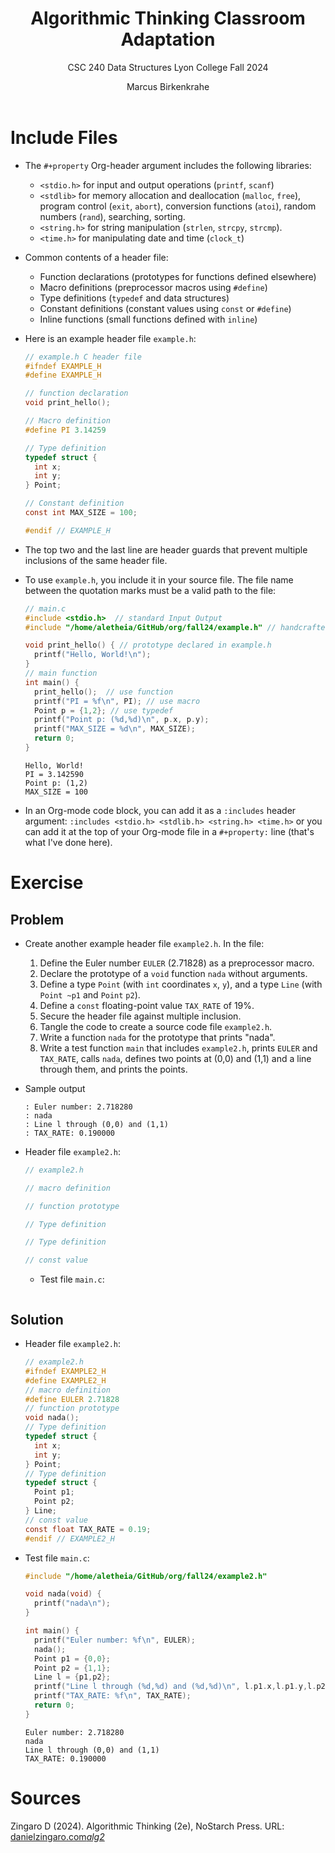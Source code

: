 #+title: Algorithmic Thinking Classroom Adaptation
#+author: Marcus Birkenkrahe
#+subtitle: CSC 240 Data Structures Lyon College Fall 2024
#+startup: overview hideblocks indent entitiespretty:
#+options: toc:nil num:nil ^:nil:
#+property: header-args:C :main yes :includes <stdio.h> <stdlib.h> <string.h> <time.h> :results output :exports both
* Include Files

- The =#+property= Org-header argument includes the following libraries:
  + =<stdio.h>= for input and output operations (=printf=, =scanf=)
  + =<stdlib>= for memory allocation and deallocation (=malloc=, =free=),
    program control (=exit=, =abort=), conversion functions (=atoi=),
    random numbers (=rand=), searching, sorting.
  + =<string.h>= for string manipulation (=strlen=, =strcpy=, =strcmp=).
  + =<time.h>= for manipulating date and time (=clock_t=)

- Common contents of a header file:
  + Function declarations (prototypes for functions defined elsewhere)
  + Macro definitions (preprocessor macros using =#define=)
  + Type definitions (=typedef= and data structures)
  + Constant definitions (constant values using =const= or =#define=)
  + Inline functions (small functions defined with =inline=)

- Here is an example header file ~example.h~:
  #+begin_src C :tangle example.h :main no :results none
    // example.h C header file
    #ifndef EXAMPLE_H
    #define EXAMPLE_H

    // function declaration
    void print_hello();

    // Macro definition
    #define PI 3.14259

    // Type definition
    typedef struct {
      int x;
      int y;
    } Point;

    // Constant definition
    const int MAX_SIZE = 100;

    #endif // EXAMPLE_H
  #+end_src

- The top two and the last line are header guards that prevent
  multiple inclusions of the same header file.

- To use ~example.h~, you include it in your source file. The file name
  between the quotation marks must be a valid path to the file:
  #+begin_src C
    // main.c
    #include <stdio.h>  // standard Input Output
    #include "/home/aletheia/GitHub/org/fall24/example.h" // handcrafted example header file

    void print_hello() { // prototype declared in example.h
      printf("Hello, World!\n");
    }
    // main function
    int main() {
      print_hello();  // use function
      printf("PI = %f\n", PI); // use macro
      Point p = {1,2}; // use typedef
      printf("Point p: (%d,%d)\n", p.x, p.y);
      printf("MAX_SIZE = %d\n", MAX_SIZE);
      return 0;
    }
  #+end_src

  #+RESULTS:
  : Hello, World!
  : PI = 3.142590
  : Point p: (1,2)
  : MAX_SIZE = 100

- In an Org-mode code block, you can add it as a =:includes= header
  argument: ~:includes <stdio.h> <stdlib.h> <string.h> <time.h>~ or you
  can add it at the top of your Org-mode file in a =#+property:= line
  (that's what I've done here).

* Exercise
** Problem
- Create another example header file ~example2.h~. In the file:
  1) Define the Euler number ~EULER~ (2.71828) as a preprocessor macro.
  2) Declare the prototype of a =void= function ~nada~ without arguments.
  3) Define a type ~Point~ (with =int= coordinates ~x~, ~y~), and a type ~Line~
     (with ~Point ~p1~ and ~Point~ ~p2~).
  4) Define a =const= floating-point value ~TAX_RATE~ of 19%.
  5) Secure the header file against multiple inclusion.
  6) Tangle the code to create a source code file ~example2.h~.
  7) Write a function ~nada~ for the prototype that prints "nada".
  8) Write a test function =main= that includes ~example2.h~, prints ~EULER~
     and ~TAX_RATE~, calls ~nada~, defines two points at (0,0) and (1,1)
     and a line through them, and prints the points.

- Sample output
  #+begin_example
    : Euler number: 2.718280
    : nada
    : Line l through (0,0) and (1,1)
    : TAX_RATE: 0.190000
  #+end_example

- Header file ~example2.h~:
  #+begin_src C :tangle example2.h :main no :results none
    // example2.h

    // macro definition

    // function prototype

    // Type definition

    // Type definition

    // const value

  #+end_src

  - Test file ~main.c~:
    #+begin_src C :tangle main.c

    #+end_src

** Solution

- Header file ~example2.h~:
  #+begin_src C :tangle example2.h :main no :results none
    // example2.h
    #ifndef EXAMPLE2_H
    #define EXAMPLE2_H
    // macro definition
    #define EULER 2.71828
    // function prototype
    void nada();
    // Type definition
    typedef struct {
      int x;
      int y;
    } Point;
    // Type definition
    typedef struct {
      Point p1;
      Point p2;
    } Line;
    // const value
    const float TAX_RATE = 0.19;
    #endif // EXAMPLE2_H
  #+end_src

- Test file ~main.c~:
  #+begin_src C :tangle main.c
    #include "/home/aletheia/GitHub/org/fall24/example2.h"

    void nada(void) {
      printf("nada\n");
    }

    int main() {
      printf("Euler number: %f\n", EULER);
      nada();
      Point p1 = {0,0};
      Point p2 = {1,1};
      Line l = {p1,p2};
      printf("Line l through (%d,%d) and (%d,%d)\n", l.p1.x,l.p1.y,l.p2.x,l.p2.y);
      printf("TAX_RATE: %f\n", TAX_RATE);
      return 0;
    }
  #+end_src

  #+RESULTS:
  : Euler number: 2.718280
  : nada
  : Line l through (0,0) and (1,1)
  : TAX_RATE: 0.190000

* Sources

Zingaro D (2024). Algorithmic Thinking (2e), NoStarch Press. URL:
[[https://www.danielzingaro.com/alg2/][danielzingaro.com/alg2/]]
